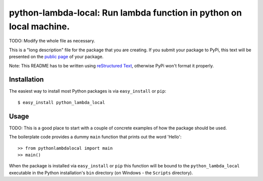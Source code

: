 ==================================================================
python-lambda-local: Run lambda function in python on local machine.
==================================================================

TODO: Modify the whole file as necessary.

This is a "long description" file for the package that you are creating.
If you submit your package to PyPi, this text will be presented on the `public page <http://pypi.python.org/pypi/python_package_boilerplate>`_ of your package.

Note: This README has to be written using `reStructured Text <http://docutils.sourceforge.net/rst.html>`_, otherwise PyPi won't format it properly.

Installation
------------

The easiest way to install most Python packages is via ``easy_install`` or ``pip``::

    $ easy_install python_lambda_local

Usage
-----

TODO: This is a good place to start with a couple of concrete examples of how the package should be used.

The boilerplate code provides a dummy ``main`` function that prints out the word 'Hello'::

    >> from pythonlambdalocal import main
    >> main()
    
When the package is installed via ``easy_install`` or ``pip`` this function will be bound to the ``python_lambda_local`` executable in the Python installation's ``bin`` directory (on Windows - the ``Scripts`` directory).
